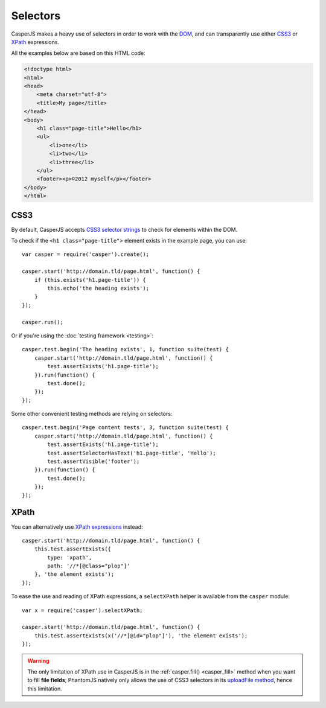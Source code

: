.. _selectors:

.. index:: selector, DOM, HTML

=========
Selectors
=========

CasperJS makes a heavy use of selectors in order to work with the `DOM <http://www.w3.org/TR/dom/>`_, and can transparently use either `CSS3 <http://www.w3.org/TR/selectors/>`_ or `XPath <http://www.w3.org/TR/xpath/>`_ expressions.

All the examples below are based on this HTML code:

.. code-block:: html

    <!doctype html>
    <html>
    <head>
        <meta charset="utf-8">
        <title>My page</title>
    </head>
    <body>
        <h1 class="page-title">Hello</h1>
        <ul>
            <li>one</li>
            <li>two</li>
            <li>three</li>
        </ul>
        <footer><p>©2012 myself</p></footer>
    </body>
    </html>

.. index:: CSS, CSS3

CSS3
----

By default, CasperJS accepts `CSS3 selector strings <http://www.w3.org/TR/selectors/#selectors>`_ to check for elements within the DOM.

To check if the ``<h1 class="page-title">`` element exists in the example page, you can use::

    var casper = require('casper').create();

    casper.start('http://domain.tld/page.html', function() {
        if (this.exists('h1.page-title')) {
            this.echo('the heading exists');
        }
    });

    casper.run();

Or if you're using the :doc:`testing framework <testing>`::

    casper.test.begin('The heading exists', 1, function suite(test) {
        casper.start('http://domain.tld/page.html', function() {
            test.assertExists('h1.page-title');
        }).run(function() {
            test.done();
        });
    });

Some other convenient testing methods are relying on selectors::

    casper.test.begin('Page content tests', 3, function suite(test) {
        casper.start('http://domain.tld/page.html', function() {
            test.assertExists('h1.page-title');
            test.assertSelectorHasText('h1.page-title', 'Hello');
            test.assertVisible('footer');
        }).run(function() {
            test.done();
        });
    });

.. index:: XPath

XPath
-----

.. versionadded:: 0.6.8

You can alternatively use `XPath expressions <http://en.wikipedia.org/wiki/XPath>`_ instead::

    casper.start('http://domain.tld/page.html', function() {
        this.test.assertExists({
            type: 'xpath',
            path: '//*[@class="plop"]'
        }, 'the element exists');
    });

To ease the use and reading of XPath expressions, a ``selectXPath`` helper is available from the ``casper`` module::

    var x = require('casper').selectXPath;

    casper.start('http://domain.tld/page.html', function() {
        this.test.assertExists(x('//*[@id="plop"]'), 'the element exists');
    });

.. warning::

   The only limitation of XPath use in CasperJS is in the :ref:`casper.fill() <casper_fill>` method when you want to fill **file fields**; PhantomJS natively only allows the use of CSS3 selectors in its `uploadFile method <https://github.com/ariya/phantomjs/wiki/API-Reference#wiki-webpage-uploadFile>`_, hence this limitation.
